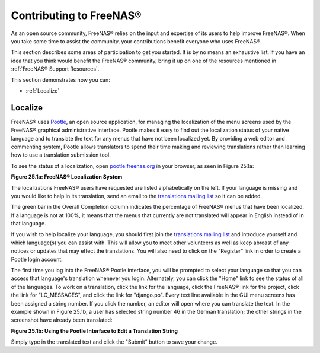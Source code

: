 .. _Contributing to FreeNAS®:

Contributing to FreeNAS®
=========================

As an open source community, FreeNAS® relies on the input and
expertise of its users to help improve FreeNAS®. When you take some
time to assist the community, your contributions benefit everyone who
uses FreeNAS®.

This section describes some areas of participation to get you started.
It is by no means an exhaustive list. If you have an idea that you
think would benefit the FreeNAS® community, bring it up on one of the
resources mentioned in :ref:`FreeNAS® Support Resources`.

This section demonstrates how you can:

* :ref:`Localize`

.. index:: Localize, Translate
.. _Localize:

Localize
---------

FreeNAS® uses
`Pootle <https://en.wikipedia.org/wiki/Pootle>`_,
an open source application, for managing the localization of the menu
screens used by the FreeNAS® graphical administrative interface.
Pootle makes it easy to find out the localization status of your
native language and to translate the text for any menus that have not
been localized yet. By providing a web editor and commenting system,
Pootle allows translators to spend their time making and reviewing
translations rather than learning how to use a translation submission
tool.

To see the status of a localization, open
`pootle.freenas.org <http://pootle.freenas.org/>`_
in your browser, as seen in Figure 25.1a:

**Figure 25.1a: FreeNAS® Localization System**

.. image:: images/translate.png

The localizations FreeNAS® users have requested are listed
alphabetically on the left. If your language is missing and you would
like to help in its translation, send an email to the
`translations mailing list
<http://lists.freenas.org/mailman/listinfo/freenas-translations>`_
so it can be added.

The green bar in the Overall Completion column indicates the
percentage of FreeNAS® menus that have been localized. If a language
is not at 100%, it means that the menus that currently are not
translated will appear in English instead of in that language.

If you wish to help localize your language, you should first join the
`translations mailing list
<http://lists.freenas.org/mailman/listinfo/freenas-translations>`_
and introduce yourself and which language(s) you can assist with. This
will allow you to meet other volunteers as well as keep abreast of any
notices or updates that may effect the translations. You will also
need to click on the "Register" link in order to create a Pootle login
account.

The first time you log into the FreeNAS® Pootle interface, you will be
prompted to select your language so that you can access that
language's translation whenever you login. Alternately, you can click
the "Home" link to see the status of all of the languages. To work on
a translation, click the link for the language, click the FreeNAS®
link for the project, click the link for "LC_MESSAGES", and click the
link for "django.po". Every text line available in the GUI menu
screens has been assigned a string number. If you click the number, an
editor will open where you can translate the text. In the example
shown in Figure 25.1b, a user has selected string number 46 in the
German translation; the other strings in the screenshot have already
been translated:

**Figure 25.1b: Using the Pootle Interface to Edit a Translation
String**

.. image:: images/translate2.png

Simply type in the translated text and click the "Submit" button to
save your change.


